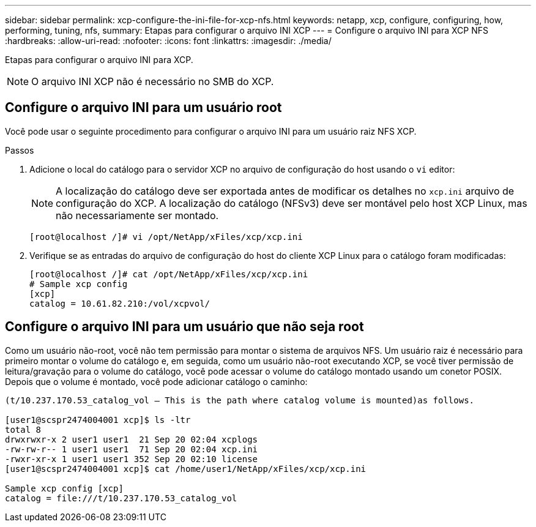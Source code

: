 ---
sidebar: sidebar 
permalink: xcp-configure-the-ini-file-for-xcp-nfs.html 
keywords: netapp, xcp, configure, configuring, how, performing, tuning, nfs, 
summary: Etapas para configurar o arquivo INI XCP 
---
= Configure o arquivo INI para XCP NFS
:hardbreaks:
:allow-uri-read: 
:nofooter: 
:icons: font
:linkattrs: 
:imagesdir: ./media/


[role="lead"]
Etapas para configurar o arquivo INI para XCP.


NOTE: O arquivo INI XCP não é necessário no SMB do XCP.



== Configure o arquivo INI para um usuário root

Você pode usar o seguinte procedimento para configurar o arquivo INI para um usuário raiz NFS XCP.

.Passos
. Adicione o local do catálogo para o servidor XCP no arquivo de configuração do host usando o `vi` editor:
+

NOTE: A localização do catálogo deve ser exportada antes de modificar os detalhes no `xcp.ini` arquivo de configuração do XCP. A localização do catálogo (NFSv3) deve ser montável pelo host XCP Linux, mas não necessariamente ser montado.

+
[listing]
----
[root@localhost /]# vi /opt/NetApp/xFiles/xcp/xcp.ini
----
. Verifique se as entradas do arquivo de configuração do host do cliente XCP Linux para o catálogo foram modificadas:
+
[listing]
----
[root@localhost /]# cat /opt/NetApp/xFiles/xcp/xcp.ini
# Sample xcp config
[xcp]
catalog = 10.61.82.210:/vol/xcpvol/
----




== Configure o arquivo INI para um usuário que não seja root

Como um usuário não-root, você não tem permissão para montar o sistema de arquivos NFS. Um usuário raiz é necessário para primeiro montar o volume do catálogo e, em seguida, como um usuário não-root executando XCP, se você tiver permissão de leitura/gravação para o volume do catálogo, você pode acessar o volume do catálogo montado usando um conetor POSIX. Depois que o volume é montado, você pode adicionar catálogo o caminho:

[listing]
----
(t/10.237.170.53_catalog_vol – This is the path where catalog volume is mounted)as follows.

[user1@scspr2474004001 xcp]$ ls -ltr
total 8
drwxrwxr-x 2 user1 user1  21 Sep 20 02:04 xcplogs
-rw-rw-r-- 1 user1 user1  71 Sep 20 02:04 xcp.ini
-rwxr-xr-x 1 user1 user1 352 Sep 20 02:10 license
[user1@scspr2474004001 xcp]$ cat /home/user1/NetApp/xFiles/xcp/xcp.ini

Sample xcp config [xcp]
catalog = file:///t/10.237.170.53_catalog_vol
----